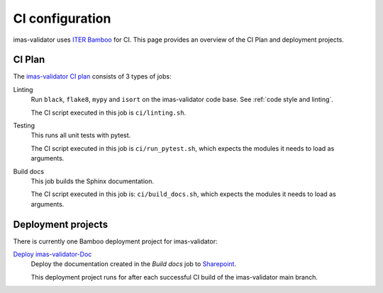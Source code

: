 .. _`ci configuration`:

CI configuration
================

imas-validator uses `ITER Bamboo <https://ci.iter.org/>`_ for CI. This page provides an overview
of the CI Plan and deployment projects.

CI Plan
-------

The `imas-validator CI plan <https://ci.iter.org/browse/IMEX-IVALID>`_ consists of 3 types of jobs:

Linting 
    Run ``black``, ``flake8``, ``mypy`` and ``isort`` on the imas-validator code base.
    See :ref:`code style and linting`.

    The CI script executed in this job is ``ci/linting.sh``.

Testing
    This runs all unit tests with pytest.

    The CI script executed in this job is ``ci/run_pytest.sh``, which expects the
    modules it needs to load as arguments.

Build docs
    This job builds the Sphinx documentation.

    The CI script executed in this job is: ``ci/build_docs.sh``, which expects the
    modules it needs to load as arguments.


Deployment projects
-------------------

There is currently one Bamboo deployment project for imas-validator:

`Deploy imas-validator-Doc <https://ci.iter.org/deploy/viewDeploymentProjectEnvironments.action?id=1908899843>`_
    Deploy the documentation created in the `Build docs` job to `Sharepoint
    <https://sharepoint.iter.org/departments/POP/CM/IMDesign/Code%20Documentation/imas-validator/index.html#>`_.

    This deployment project runs for after each successful CI build of the imas-validator main
    branch.
